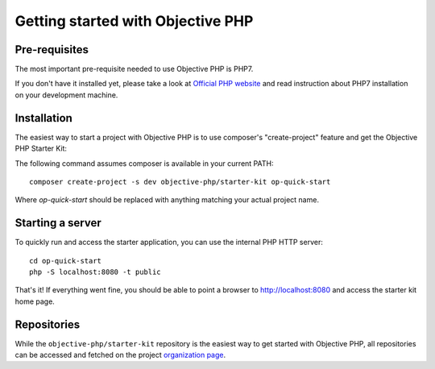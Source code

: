 .. The overview file describes the purpose of the specific class
   Added: <date>
   Author: Name <email>

==================================
Getting started with Objective PHP
==================================

Pre-requisites
""""""""""""""

The most important pre-requisite needed to use Objective PHP is PHP7.

If you don't have it installed yet, please take a look at `Official PHP website <http://www.php.net>`_ and read instruction about PHP7 installation on your development machine.


Installation
""""""""""""

The easiest way to start a project with Objective PHP is to use composer's "create-project" feature and get the Objective PHP Starter Kit:

The following command assumes composer is available in your current PATH:

:: 

    composer create-project -s dev objective-php/starter-kit op-quick-start

Where *op-quick-start* should be replaced with anything matching your actual project name.

Starting a server
"""""""""""""""""

To quickly run and access the starter application, you can use the internal PHP HTTP server:

::
    
    cd op-quick-start
    php -S localhost:8080 -t public

That's it! If everything went fine, you should be able to point a browser to http://localhost:8080 and access the starter kit home page.

Repositories
""""""""""""

While the ``objective-php/starter-kit`` repository is the easiest way to get started with Objective PHP, all repositories can be
accessed and fetched on the project `organization page <http://github.com/objective-php>`_.
